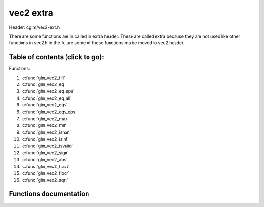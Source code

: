 .. default-domain:: C

vec2 extra
==========

Header: cglm/vec2-ext.h

There are some functions are in called in extra header. These are called extra
because they are not used like other functions in vec2.h in the future some of
these functions ma be moved to vec2 header.

Table of contents (click to go):
~~~~~~~~~~~~~~~~~~~~~~~~~~~~~~~~~~~~~~~~~~~~~~~~~~~~~~~~~~~~~~~~~~~~~~~~~~~~~~~~

Functions:

1. :c:func:`glm_vec2_fill`
#. :c:func:`glm_vec2_eq`
#. :c:func:`glm_vec2_eq_eps`
#. :c:func:`glm_vec2_eq_all`
#. :c:func:`glm_vec2_eqv`
#. :c:func:`glm_vec2_eqv_eps`
#. :c:func:`glm_vec2_max`
#. :c:func:`glm_vec2_min`
#. :c:func:`glm_vec2_isnan`
#. :c:func:`glm_vec2_isinf`
#. :c:func:`glm_vec2_isvalid`
#. :c:func:`glm_vec2_sign`
#. :c:func:`glm_vec2_abs`
#. :c:func:`glm_vec2_fract`
#. :c:func:`glm_vec2_floor`
#. :c:func:`glm_vec2_sqrt`

Functions documentation
~~~~~~~~~~~~~~~~~~~~~~~

.. c:function:: void glm_vec2_fill(vec2 v, float val)

    fill a vector with specified value

    Parameters:
      | *[in,out]* **dest**  destination
      | *[in]*     **val**   value
      

.. c:function:: bool glm_vec2_eq(vec2 v, float val)

    check if vector is equal to value (without epsilon)

    Parameters:
      | *[in]*  **v**    vector
      | *[in]*  **val**  value

.. c:function:: bool glm_vec2_eq_eps(vec2 v, float val)

    check if vector is equal to value (with epsilon)

    Parameters:
      | *[in]*  **v**    vector
      | *[in]*  **val**  value

.. c:function:: bool glm_vec2_eq_all(vec2 v)

    check if vectors members are equal (without epsilon)

    Parameters:
      | *[in]*  **v**   vector

.. c:function:: bool glm_vec2_eqv(vec2 v1, vec2 v2)

    check if vector is equal to another (without epsilon) vector

    Parameters:
      | *[in]*  **vec**   vector 1
      | *[in]*  **vec**   vector 2

.. c:function:: bool glm_vec2_eqv_eps(vec2 v1, vec2 v2)

    check if vector is equal to another (with epsilon)

    Parameters:
      | *[in]*  **v1**    vector1
      | *[in]*  **v2**    vector2

.. c:function:: float glm_vec2_max(vec2 v)

    max value of vector

    Parameters:
      | *[in]*  **v**    vector

.. c:function:: float glm_vec2_min(vec2 v)

     min value of vector

    Parameters:
      | *[in]*  **v**  vector

.. c:function:: bool glm_vec2_isnan(vec2 v)

    | check if one of items is NaN (not a number)
    | you should only use this in DEBUG mode or very critical asserts

    Parameters:
      | *[in]*  **v**  vector

.. c:function:: bool glm_vec2_isinf(vec2 v)

    | check if one of items is INFINITY
    | you should only use this in DEBUG mode or very critical asserts

    Parameters:
      | *[in]*  **v**  vector

.. c:function:: bool glm_vec2_isvalid(vec2 v)

    | check if all items are valid number
    | you should only use this in DEBUG mode or very critical asserts

    Parameters:
      | *[in]*  **v**  vector

.. c:function:: void glm_vec2_sign(vec2 v, vec2 dest)

    get sign of 32 bit float as +1, -1, 0

    Parameters:
      | *[in]*   **v**     vector
      | *[out]*  **dest**  sign vector (only keeps signs as -1, 0, -1)

.. c:function:: void glm_vec2_abs(vec2 v, vec2 dest)

    absolute value of each vector item

    Parameters:
      | *[in]*   **v**     vector
      | *[out]*  **dest**  destination vector

.. c:function:: void glm_vec2_fract(vec2 v, vec2 dest)
    
    get fractional part of each vector item

    Parameters:
      | *[in]*   **v**     vector
      | *[out]*  **dest**  destination vector

.. c:function:: void glm_vec2_floor(vec2 v, vec2 dest)

    floor value of each vector item

    Parameters:
      | *[in]*   **v**     vector
      | *[out]*  **dest**  destination vector

.. c:function:: void glm_vec2_sqrt(vec2 v, vec2 dest)

    square root of each vector item

    Parameters:
      | *[in]*   **v**     vector
      | *[out]*  **dest**  destination vector (sqrt(v))
